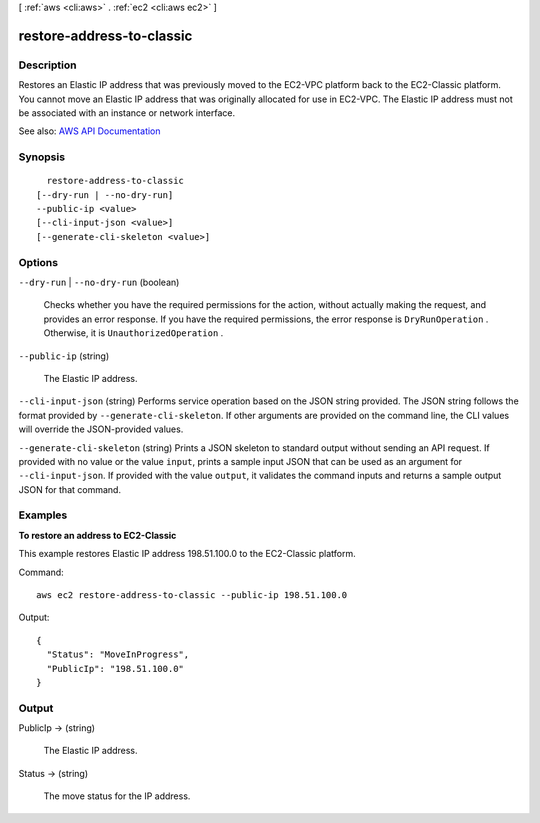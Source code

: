 [ :ref:`aws <cli:aws>` . :ref:`ec2 <cli:aws ec2>` ]

.. _cli:aws ec2 restore-address-to-classic:


**************************
restore-address-to-classic
**************************



===========
Description
===========



Restores an Elastic IP address that was previously moved to the EC2-VPC platform back to the EC2-Classic platform. You cannot move an Elastic IP address that was originally allocated for use in EC2-VPC. The Elastic IP address must not be associated with an instance or network interface.



See also: `AWS API Documentation <https://docs.aws.amazon.com/goto/WebAPI/ec2-2016-11-15/RestoreAddressToClassic>`_


========
Synopsis
========

::

    restore-address-to-classic
  [--dry-run | --no-dry-run]
  --public-ip <value>
  [--cli-input-json <value>]
  [--generate-cli-skeleton <value>]




=======
Options
=======

``--dry-run`` | ``--no-dry-run`` (boolean)


  Checks whether you have the required permissions for the action, without actually making the request, and provides an error response. If you have the required permissions, the error response is ``DryRunOperation`` . Otherwise, it is ``UnauthorizedOperation`` .

  

``--public-ip`` (string)


  The Elastic IP address.

  

``--cli-input-json`` (string)
Performs service operation based on the JSON string provided. The JSON string follows the format provided by ``--generate-cli-skeleton``. If other arguments are provided on the command line, the CLI values will override the JSON-provided values.

``--generate-cli-skeleton`` (string)
Prints a JSON skeleton to standard output without sending an API request. If provided with no value or the value ``input``, prints a sample input JSON that can be used as an argument for ``--cli-input-json``. If provided with the value ``output``, it validates the command inputs and returns a sample output JSON for that command.



========
Examples
========

**To restore an address to EC2-Classic**

This example restores Elastic IP address 198.51.100.0 to the EC2-Classic platform.

Command::

  aws ec2 restore-address-to-classic --public-ip 198.51.100.0

Output::

  {
    "Status": "MoveInProgress", 
    "PublicIp": "198.51.100.0"
  }


======
Output
======

PublicIp -> (string)

  

  The Elastic IP address.

  

  

Status -> (string)

  

  The move status for the IP address.

  

  

